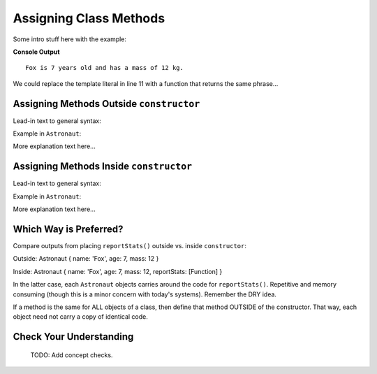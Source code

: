 .. _adding-class-methods:

Assigning Class Methods
========================

Some intro stuff here with the example:

.. sourcecode:: js
   :linenos:

   class Astronaut {
      constructor(name, age, mass){
         this.name = name,
         this.age = age,
         this.mass = mass
      }
   }

   let fox = new Astronaut('Fox', 7, 12);

   console.log(`${fox.name} is ${fox.age} years old and has a mass of ${fox.mass} kg.`);

**Console Output**

::

   Fox is 7 years old and has a mass of 12 kg.

We could replace the template literal in line 11 with a function that returns
the same phrase...

Assigning Methods Outside ``constructor``
-----------------------------------------

Lead-in text to general syntax:

.. sourcecode:: js
   :linenos:

   class ClassName {
      constructor(parameters) {
         //assign properties with this.key = value
      }

      methodName(parameters) {
         //function code
      }
   }

Example in ``Astronaut``:

.. sourcecode:: js
   :linenos:

   class Astronaut {
      constructor(name, age, mass){
         this.name = name,
         this.age = age,
         this.mass = mass
      }

      reportStats() {
         let stats = `${this.name} is ${this.age} years old and has a mass of ${this.mass} kg.`;
         return stats;
      }
   }

More explanation text here...

Assigning Methods Inside ``constructor``
-----------------------------------------

Lead-in text to general syntax:

.. sourcecode:: js
   :linenos:

   class ClassName {
      constructor(parameters) {
         this.methodName = function(parameters) {
            //function code
         }
      }
   }

Example in ``Astronaut``:

.. sourcecode:: js
   :linenos:

   class Astronaut {
      constructor(name, age, mass){
         this.name = name,
         this.age = age,
         this.mass = mass
         this.reportStats = function() {
            let stats = `${this.name} is ${this.age} years old and has a mass of ${this.mass} kg.`;
            return stats;
         }
      }
   }

More explanation text here...

Which Way is Preferred?
------------------------

Compare outputs from placing ``reportStats()`` outside vs. inside
``constructor``:

Outside: Astronaut { name: 'Fox', age: 7, mass: 12 }

Inside: Astronaut { name: 'Fox', age: 7, mass: 12, reportStats: [Function] }

In the latter case, each ``Astronaut`` objects carries around the code for
``reportStats()``. Repetitive and memory consuming (though this is a minor
concern with today's systems). Remember the DRY idea.

If a method is the same for ALL objects of a class, then define that method
OUTSIDE of the constructor. That way, each object need not carry a copy of
identical code.

Check Your Understanding
-------------------------

   TODO: Add concept checks.
